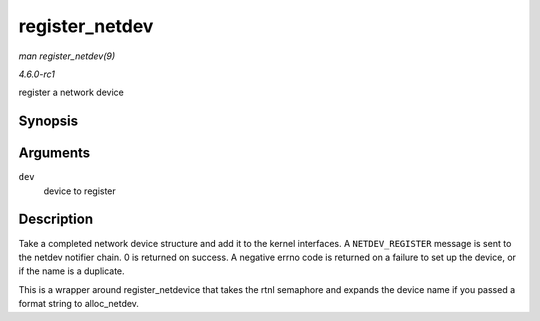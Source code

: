 
.. _API-register-netdev:

===============
register_netdev
===============

*man register_netdev(9)*

*4.6.0-rc1*

register a network device


Synopsis
========

.. c:function:: int register_netdev( struct net_device * dev )

Arguments
=========

``dev``
    device to register


Description
===========

Take a completed network device structure and add it to the kernel interfaces. A ``NETDEV_REGISTER`` message is sent to the netdev notifier chain. 0 is returned on success. A
negative errno code is returned on a failure to set up the device, or if the name is a duplicate.

This is a wrapper around register_netdevice that takes the rtnl semaphore and expands the device name if you passed a format string to alloc_netdev.
